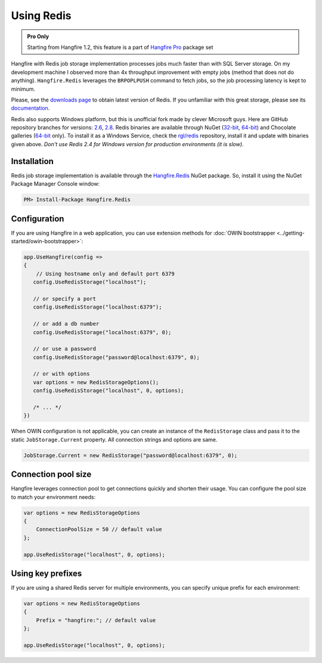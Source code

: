 Using Redis
============

.. admonition:: Pro Only
   :class: note

   Starting from Hangfire 1.2, this feature is a part of `Hangfire Pro <http://hangfire.io/pro/>`_ package set

Hangfire with Redis job storage implementation processes jobs much faster than with SQL Server storage. On my development machine I observed more than 4x throughput improvement with empty jobs (method that does not do anything). ``Hangfire.Redis`` leverages the ``BRPOPLPUSH`` command to fetch jobs, so the job processing latency is kept to minimum.

.. image:: storage-compare.png
   :align: center

Please, see the `downloads page <http://redis.io/download>`_ to obtain latest version of Redis. If you unfamiliar with this great storage, please see its `documentation <http://redis.io/documentation>`_. 

Redis also supports Windows platform, but this is unofficial fork made by clever Microsoft guys. Here are GitHub repository branches for versions: `2.6 <https://github.com/MSOpenTech/redis/tree/2.6>`_, `2.8 <https://github.com/MSOpenTech/redis/tree/2.8>`_. Redis binaries are available through NuGet (`32-bit <https://www.nuget.org/packages/Redis-32/>`_, `64-bit <https://www.nuget.org/packages/Redis-64/>`_) and Chocolate galleries (`64-bit <http://chocolatey.org/packages/redis-64>`_ only). To install it as a Windows Service, check the `rgl/redis <https://github.com/rgl/redis>`_ repository, install it and update with binaries given above. *Don't use Redis 2.4 for Windows version for production environments (it is slow)*.

Installation
-------------

Redis job storage implementation is available through the `Hangfire.Redis <https://www.nuget.org/packages/Hangfire.Redis/>`_ NuGet package. So, install it using the NuGet Package Manager Console window:

.. code-block:: powershell

   PM> Install-Package Hangfire.Redis

Configuration
--------------

If you are using Hangfire in a web application, you can use extension methods for :doc:`OWIN bootstrapper <../getting-started/owin-bootstrapper>`:

.. code-block:: c#

   app.UseHangfire(config =>
   {
       // Using hostname only and default port 6379
      config.UseRedisStorage("localhost");

      // or specify a port
      config.UseRedisStorage("localhost:6379");

      // or add a db number
      config.UseRedisStorage("localhost:6379", 0);

      // or use a password
      config.UseRedisStorage("password@localhost:6379", 0);

      // or with options
      var options = new RedisStorageOptions();
      config.UseRedisStorage("localhost", 0, options);

      /* ... */
   })

When OWIN configuration is not applicable, you can create an instance of the ``RedisStorage`` class and pass it to the static ``JobStorage.Current`` property. All connection strings and options are same.

.. code-block:: c#

   JobStorage.Current = new RedisStorage("password@localhost:6379", 0);

Connection pool size
---------------------

Hangfire leverages connection pool to get connections quickly and shorten their usage. You can configure the pool size to match your environment needs:

.. code-block:: c#

   var options = new RedisStorageOptions
   {
       ConnectionPoolSize = 50 // default value
   };

   app.UseRedisStorage("localhost", 0, options);

Using key prefixes
-------------------

If you are using a shared Redis server for multiple environments, you can specify unique prefix for each environment:

.. code-block:: c#

   var options = new RedisStorageOptions
   {
       Prefix = "hangfire:"; // default value
   };

   app.UseRedisStorage("localhost", 0, options);